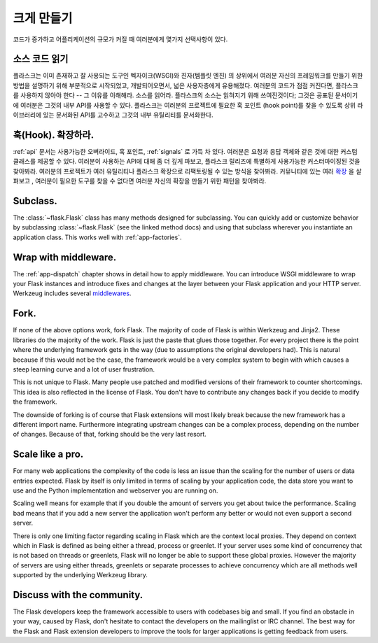 .. _becomingbig:

크게 만들기
===========

코드가 증가하고 어플리케이션의 규모가 커질 때 여러분에게 몇가지 선택사항이 있다.

소스 코드 읽기
--------------

플라스크는 이미 존재하고 잘 사용되는 도구인 벡자이크(WSGI)와 진자(템플릿 엔진)
의 상위에서 여러분 자신의 프레임워크를 만들기 위한 방법을 설명하기 위해 부분적으로
시작되었고, 개발되어오면서, 넓은 사용자층에게 유용해졌다. 여러분의 코드가 점점 
커진다면, 플라스크를 사용하지 않아야 한다 -- 그 이유를 이해해라.  소스를 읽어라.
플라스크의 소스는 읽혀지기 위해 쓰여진것이다; 그것은 공표된 문서이기에 여러분은
그것의 내부 API를 사용할 수 있다.  플라스크는 여러분의 프로젝트에 필요한 훅 포인트
(hook point)를 찾을 수 있도록 상위 라이브러리에 있는 문서화된 API를 고수하고 
그것의 내부 유틸리티를 문서화한다. 

훅(Hook). 확장하라.
-------------------

:ref:`api` 문서는 사용가능한 오버라이드, 훅 포인트, :ref:`signals` 로 가득 차 있다.
여러분은 요청과 응답 객체와 같은 것에 대한 커스텀 클래스를 제공할 수 있다. 여러분이 
사용하는 API에 대해 좀 더 깊게 파보고, 플라스크 릴리즈에 특별하게 사용가능한 
커스터마이징된 것을 찾아봐라.  여러분의 프로젝트가 여러 유틸리티나 플라스크 확장으로
리팩토링될 수 있는 방식을 찾아봐라.  커뮤니티에 있는 여러 
`확장 <http://flask.pocoo.org/extensions/>`_ 을 살펴보고 , 여러분이 필요한 도구를
찾을 수 없다면 여러분 자신의 확장을 만들기 위한 패턴을 찾아봐라.

Subclass.
---------

The :class:`~flask.Flask` class has many methods designed for subclassing. You
can quickly add or customize behavior by subclassing :class:`~flask.Flask` (see
the linked method docs) and using that subclass wherever you instantiate an
application class. This works well with :ref:`app-factories`.

Wrap with middleware.
---------------------

The :ref:`app-dispatch` chapter shows in detail how to apply middleware. You
can introduce WSGI middleware to wrap your Flask instances and introduce fixes
and changes at the layer between your Flask application and your HTTP
server. Werkzeug includes several `middlewares
<http://werkzeug.pocoo.org/docs/middlewares/>`_.

Fork.
-----

If none of the above options work, fork Flask.  The majority of code of Flask
is within Werkzeug and Jinja2.  These libraries do the majority of the work.
Flask is just the paste that glues those together.  For every project there is
the point where the underlying framework gets in the way (due to assumptions
the original developers had).  This is natural because if this would not be the
case, the framework would be a very complex system to begin with which causes a
steep learning curve and a lot of user frustration.

This is not unique to Flask.  Many people use patched and modified
versions of their framework to counter shortcomings.  This idea is also
reflected in the license of Flask.  You don't have to contribute any
changes back if you decide to modify the framework.

The downside of forking is of course that Flask extensions will most
likely break because the new framework has a different import name.
Furthermore integrating upstream changes can be a complex process,
depending on the number of changes.  Because of that, forking should be
the very last resort.

Scale like a pro.
-----------------

For many web applications the complexity of the code is less an issue than
the scaling for the number of users or data entries expected.  Flask by
itself is only limited in terms of scaling by your application code, the
data store you want to use and the Python implementation and webserver you
are running on.

Scaling well means for example that if you double the amount of servers
you get about twice the performance.  Scaling bad means that if you add a
new server the application won't perform any better or would not even
support a second server.

There is only one limiting factor regarding scaling in Flask which are
the context local proxies.  They depend on context which in Flask is
defined as being either a thread, process or greenlet.  If your server
uses some kind of concurrency that is not based on threads or greenlets,
Flask will no longer be able to support these global proxies.  However the
majority of servers are using either threads, greenlets or separate
processes to achieve concurrency which are all methods well supported by
the underlying Werkzeug library.

Discuss with the community.
---------------------------

The Flask developers keep the framework accessible to users with codebases big
and small. If you find an obstacle in your way, caused by Flask, don't hesitate
to contact the developers on the mailinglist or IRC channel.  The best way for
the Flask and Flask extension developers to improve the tools for larger
applications is getting feedback from users.
